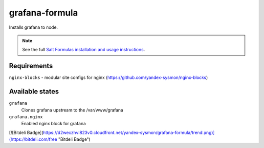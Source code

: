 grafana-formula
=====================

Installs grafana to node.

.. note::

    See the full `Salt Formulas installation and usage instructions
    <http://docs.saltstack.com/topics/conventions/formulas.html>`_.

Requirements
----------------

``nginx-blocks`` - modular site configs for nginx (https://github.com/yandex-sysmon/nginx-blocks)

Available states
----------------

``grafana``
    Clones grafana upstream to the /var/www/grafana
``grafana.nginx``
    Enabled nginx block for grafana


[![Bitdeli Badge](https://d2weczhvl823v0.cloudfront.net/yandex-sysmon/grafana-formula/trend.png)](https://bitdeli.com/free "Bitdeli Badge")

